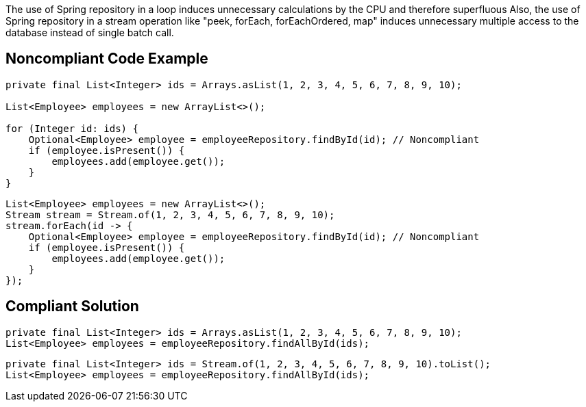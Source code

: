 The use of Spring repository in a loop induces unnecessary calculations by the CPU and therefore superfluous
Also, the use of Spring repository in a stream operation like "peek, forEach, forEachOrdered, map" induces unnecessary multiple access to the database instead of single batch call.

## Noncompliant Code Example

```java
private final List<Integer> ids = Arrays.asList(1, 2, 3, 4, 5, 6, 7, 8, 9, 10);

List<Employee> employees = new ArrayList<>();

for (Integer id: ids) {
    Optional<Employee> employee = employeeRepository.findById(id); // Noncompliant
    if (employee.isPresent()) {
        employees.add(employee.get());
    }
}
```

```java
List<Employee> employees = new ArrayList<>();
Stream stream = Stream.of(1, 2, 3, 4, 5, 6, 7, 8, 9, 10);
stream.forEach(id -> {
    Optional<Employee> employee = employeeRepository.findById(id); // Noncompliant
    if (employee.isPresent()) {
        employees.add(employee.get());
    }
});
```

## Compliant Solution

```java
private final List<Integer> ids = Arrays.asList(1, 2, 3, 4, 5, 6, 7, 8, 9, 10);
List<Employee> employees = employeeRepository.findAllById(ids);
```

```java
private final List<Integer> ids = Stream.of(1, 2, 3, 4, 5, 6, 7, 8, 9, 10).toList();
List<Employee> employees = employeeRepository.findAllById(ids);
```
